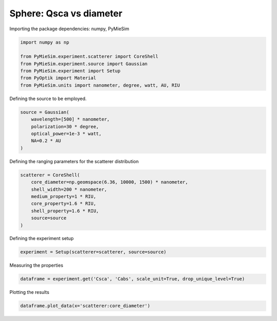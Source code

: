 
.. DO NOT EDIT.
.. THIS FILE WAS AUTOMATICALLY GENERATED BY SPHINX-GALLERY.
.. TO MAKE CHANGES, EDIT THE SOURCE PYTHON FILE:
.. "gallery/experiment/sphere/sphere_Qsca_vs_diameter.py"
.. LINE NUMBERS ARE GIVEN BELOW.

.. only:: html

    .. note::
        :class: sphx-glr-download-link-note

        :ref:`Go to the end <sphx_glr_download_gallery_experiment_sphere_sphere_Qsca_vs_diameter.py>`
        to download the full example code

.. rst-class:: sphx-glr-example-title

.. _sphx_glr_gallery_experiment_sphere_sphere_Qsca_vs_diameter.py:


Sphere: Qsca vs diameter
========================

.. GENERATED FROM PYTHON SOURCE LINES 8-9

Importing the package dependencies: numpy, PyMieSim

.. GENERATED FROM PYTHON SOURCE LINES 9-17

.. code-block:: python3

    import numpy as np

    from PyMieSim.experiment.scatterer import CoreShell
    from PyMieSim.experiment.source import Gaussian
    from PyMieSim.experiment import Setup
    from PyOptik import Material
    from PyMieSim.units import nanometer, degree, watt, AU, RIU








.. GENERATED FROM PYTHON SOURCE LINES 18-19

Defining the source to be employed.

.. GENERATED FROM PYTHON SOURCE LINES 19-25

.. code-block:: python3

    source = Gaussian(
        wavelength=[500] * nanometer,
        polarization=30 * degree,
        optical_power=1e-3 * watt,
        NA=0.2 * AU
    )







.. GENERATED FROM PYTHON SOURCE LINES 26-27

Defining the ranging parameters for the scatterer distribution

.. GENERATED FROM PYTHON SOURCE LINES 27-36

.. code-block:: python3

    scatterer = CoreShell(
        core_diameter=np.geomspace(6.36, 10000, 1500) * nanometer,
        shell_width=200 * nanometer,
        medium_property=1 * RIU,
        core_property=1.6 * RIU,
        shell_property=1.6 * RIU,
        source=source
    )








.. GENERATED FROM PYTHON SOURCE LINES 37-38

Defining the experiment setup

.. GENERATED FROM PYTHON SOURCE LINES 38-40

.. code-block:: python3

    experiment = Setup(scatterer=scatterer, source=source)








.. GENERATED FROM PYTHON SOURCE LINES 41-42

Measuring the properties

.. GENERATED FROM PYTHON SOURCE LINES 42-44

.. code-block:: python3

    dataframe = experiment.get('Csca', 'Cabs', scale_unit=True, drop_unique_level=True)





.. rst-class:: sphx-glr-script-out

 .. code-block:: none

    dict_keys(['source:wavelength', 'source:polarization', 'source:NA', 'source:optical_power', 'scatterer:medium_property', 'scatterer:core_diameter', 'scatterer:shell_width', 'scatterer:core_property', 'scatterer:shell_property'])




.. GENERATED FROM PYTHON SOURCE LINES 45-46

Plotting the results

.. GENERATED FROM PYTHON SOURCE LINES 46-46

.. code-block:: python3

    dataframe.plot_data(x='scatterer:core_diameter')


.. image-sg:: /gallery/experiment/sphere/images/sphx_glr_sphere_Qsca_vs_diameter_001.png
   :alt: sphere Qsca vs diameter
   :srcset: /gallery/experiment/sphere/images/sphx_glr_sphere_Qsca_vs_diameter_001.png
   :class: sphx-glr-single-img






.. rst-class:: sphx-glr-timing

   **Total running time of the script:** (0 minutes 0.714 seconds)


.. _sphx_glr_download_gallery_experiment_sphere_sphere_Qsca_vs_diameter.py:

.. only:: html

  .. container:: sphx-glr-footer sphx-glr-footer-example




    .. container:: sphx-glr-download sphx-glr-download-python

      :download:`Download Python source code: sphere_Qsca_vs_diameter.py <sphere_Qsca_vs_diameter.py>`

    .. container:: sphx-glr-download sphx-glr-download-jupyter

      :download:`Download Jupyter notebook: sphere_Qsca_vs_diameter.ipynb <sphere_Qsca_vs_diameter.ipynb>`


.. only:: html

 .. rst-class:: sphx-glr-signature

    `Gallery generated by Sphinx-Gallery <https://sphinx-gallery.github.io>`_
